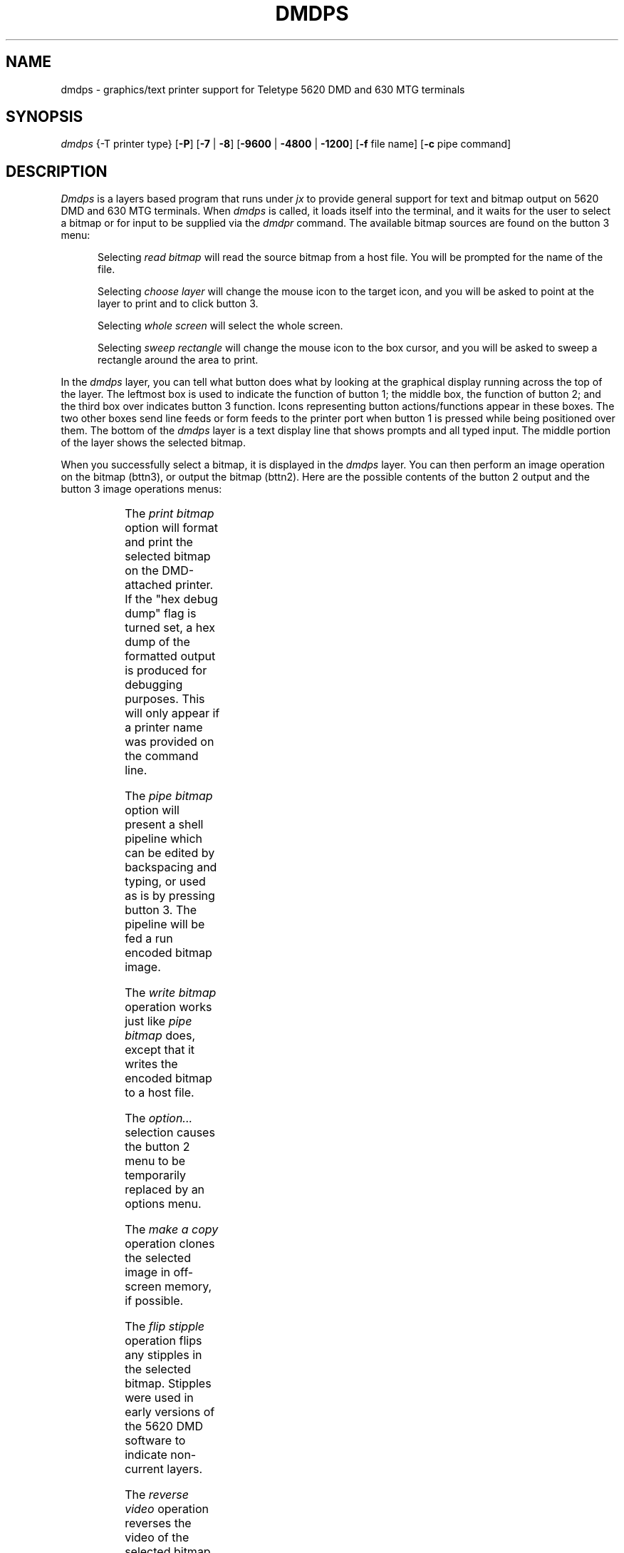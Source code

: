 .\" 
.\"									
.\"	Copyright (c) 1987,1988,1989,1990,1991,1992   AT&T		
.\"			All Rights Reserved				
.\"									
.\"	  THIS IS UNPUBLISHED PROPRIETARY SOURCE CODE OF AT&T.		
.\"	    The copyright notice above does not evidence any		
.\"	   actual or intended publication of such source code.		
.\"									
.\" 
'\" t
.fp 2 CW
.lg 0
.TH DMDPS 1 "EXPTOOLS - DMD"
.SH NAME
dmdps \- graphics/text printer support for Teletype 5620 DMD
and 630 MTG terminals 
.SH SYNOPSIS
.I dmdps
{-T printer type}
[\fB-P\fP]
[\fB-7\fP | \fB-8\fP]
[\fB-9600\fP | \fB-4800\fP | \fB-1200\fP]
[\fB-f\fP file name]
[\fB-c\fP pipe command]
.SH DESCRIPTION
.PP
.I Dmdps 
is a layers based program that runs under 
.I jx
to provide general support for text and bitmap output
on 5620 DMD and 630 MTG terminals. 
When 
.I dmdps
is called, it loads itself into the terminal, and it waits for the user to
select a bitmap or for input to be supplied via the 
.I dmdpr
command. 
The available bitmap sources are found on the button 3 menu:
.sp
.TS
center, box;
lF2.
read bitmap
choose layer
whole screen
sweep rectangle
.TE
.in +.5i
.ll -.5i
.sp
Selecting 
.I "read bitmap"
will read the source bitmap from a host file.
You will be prompted for the name of the file.
.sp
Selecting 
.I "choose layer"
will change the mouse icon to the target icon, 
and you will be asked to point at the layer
to print and to click button 3. 
.sp
Selecting 
.I "whole screen"
will select the whole screen. 
.sp
Selecting 
.I "sweep rectangle"
will change the mouse icon to the
box cursor, and you will be asked to sweep a rectangle around
the area to print.
.ll +.5i
.in -.5i
.sp
.PP
In the 
.I dmdps
layer, you can tell what button does what by 
looking at the graphical display running across the top
of the layer. 
The leftmost box is used to indicate the
function of button 1; the middle box, the function of button 2; and the third
box over indicates button 3 function. 
Icons representing button actions/functions appear in these boxes.
The two other boxes send line feeds or form feeds to the printer 
port when button 1 is pressed while being positioned over them. 
The bottom of the 
.I dmdps
layer is a text display line that shows prompts and all typed input. 
The middle portion of the layer shows the selected bitmap.
.PP
When you successfully select a bitmap, it is displayed in the
.I dmdps 
layer.
You can then perform an image operation on the bitmap (bttn3), 
or output the bitmap (bttn2).
Here are the possible contents of the button 2 output and the
button 3 image operations menus:
.sp
.TS
center;
| lF2 | lF2 | lF2 |.
_		_
write bitmap		options...
pipe  bitmap		make a copy
[ print bitmap ]		flip stipple 
		reverse video
		inset rectangle
		[ run / halt ]
_		_
.TE
.in +.5i
.ll -.5i
.sp
The 
.I "print bitmap"
option will format and print the selected bitmap on
the DMD-attached printer.
If the "hex debug dump" flag is turned set,
a hex dump of the formatted output is produced for debugging 
purposes. This will only appear if a printer name was provided
on the command line.
.sp
The 
.I "pipe bitmap"
option will present a shell pipeline which
can be edited by backspacing and typing, or used as is by 
pressing button 3. The pipeline will be fed a run
encoded bitmap image. 
.sp
The 
.I "write bitmap"
operation works just like 
.I "pipe bitmap"
does, except that it writes the encoded bitmap to a host file.
.sp
The 
.I option... 
selection causes the button 2 menu to be temporarily replaced
by an options menu.
.sp
The
.I "make a copy"
operation clones the selected image in off-screen memory, if possible.
.sp
The
.I "flip stipple"
operation flips any stipples in the selected bitmap.
Stipples were used in early versions of the 5620 DMD software
to indicate non-current layers.
.sp
The
.I "reverse video"
operation reverses the video of the selected bitmap.
.sp
Every selection of the
.I "inset rectangle"
operation will mask off four border pixels from
the selected bitmap. 
This is used to make borderless pictures of layers.
.sp 
The
.I halt
operation allows you to halt an active layer before printing.
This item will only appear if you choose a layer other than
the dmdps layer.
.I
The
.I run
operation restores the layer.
.ll +.5i
.in -.5i
.sp
Anything you do to an on-screen bitmap, such as reversing its video
or halting its associated process, will be restored 
after the layers image has been spooled in memory, or when
you select a new bitmap.
.SH OTHER FEATURES
.I dmdps 
reads its host stdin looking for work for the printer -
.I dmdpr 
forwards its own stdin to the xt device of the most
recently loaded 
.I dmdps 
process. 
Thus
.I dmdps 
and 
.I dmdpr 
work together to
form a host pipeline sink. Any kind of data suitable
for the dmd attached printer can be sent down the sink -
including formatted bitmap images, plain ascii text, and
printer-specific escape sequences.
.PP
.I dmdps 
also looks to see if anything is typed at the keyboard
while it it selected. If so, the keyboard input is sent to
the attached printer. This is a easy way to test a printer
connection, to jot down phone numbers, or to send printer escape
codes to change print modes.
.SH OPTIONS
The following command line options are understood by
.I dmdps:
.TP
.BI -P
This tells 
.I dmdps 
to use Kaplan's parallel
centronics port board. This option should be used only if the 
board is attached, otherwise your terminal may crash. 
.sp
When using this board you will want to have your printer
powered off if the 
.I dmdps 
driver is not running. 
Powering on your terminal with the board installed and the 
printer turned on will hang the terminal with a message about
a stray interrupt. Turn off the printer and try again.
.TP
.BI -c " pipe command"
command to be piped to if the 
.I "pipe bitmap" 
menu item is selected. If present, this item must appear last.
.TP
.BI -f " file name"
name of file to put bitmap in if the 
.I "write bitmap" 
menu item is selected.
(Defaults to BLITMAP.)
.TP
.BI -T " printer type"
type of printer to format bitmap for if the 
.I "print bitmap" 
menu item is selected.
The dmdps shell script has built-in printer formatting descriptions (pfd's)
for at least the following printers:
hpink.epson (Thinkjet in Epson mode), 
8510b (C.Itoh 8510b), 
t5310 (Teletype 5310 w/old ROMs), 
t5310aab (Teletype 5310 w/new ROMs), 
rx80 (Epson RX-80), 
or hpink (Thinkjet in native mode.) 
If you present dmdps with a printer name that begins with /, 
dmdps will interpret this as the pfd file name. 
If you ask for the printer type "switches", dmdps will print out the
switch settings for all supported printers.
.TP
.BI -7 | -8 
Selects either a 7 bit byte with odd parity or an 8 bit byte with
even parity for output over the 5620 DMD serial printer port.
(defaults to 7 bits for the T5300 and HPink printers, 
and 8 bits for the others.)
.TP
.BI -9600 | -4800 | -1200
Selects data output rate for the 5620 DMD serial printer port.
(defaults to 9600 bps for the HPink, 4800 bps for the others.)
.SH EXAMPLES
.sp
dmdps -T switches
.PP
The above command will cause dmdps to print out the switch settings
for all supported printers.
.sp
dmdps -P -Thpink
.PP
The above command loads the parallel port version
of the dmdps program, and initializes the formatter 
for HP inkjet output.
.sp 2
dmdps -c "dmdscale -h 3 -w 3 | i300 -l bitmap -d ihXXX"
.PP
The above command loads dmdps and preloads the 
.I "pipe bitmap" 
menu entry to send bitmaps to the Imagen 8/300 printer 
at rje destination ihXXX.
.sp 2
dmdps -c "dmdfmt -p | lpr -b"
.PP
The above command loads dmdps with
.I "pipe bitmap"
preloaded to send bitmaps to a printronix printer.
.sp 2
dmdps -c "dmdfmt -e | dmdpr -u root"
.PP
The above command preloads the "pipe bitmap"
command to format a bitmap for an Epson printer
and forward it to user root's attached DMD printer.
.sp 2
dmdps -T rx80 -f ${HOME}/.bitmap
.PP
The above command will default the print bitmap format to
the Epson RX-80, and will default the output file name to
${HOME}/.bitmap.
.sp 2
dmdpr < file
.PP
The above command will print the file if dmdps is running.
.PP
.I dmdps
runs only under
.IR layers (1).
.SH "FILES"
.ta \w'${HOME}/rje/.prtty    'u
${HOME}/rje	this directory must allow write permission to "all".
.br
${HOME}/rje/.prtty	xt-tty of dmdps process.
.SH "BUGS"
You cannot use the 
.I "pipe bitmap" 
option to send a bitmap to the
host, format it, and send it back to the terminal all in one step.
You can 
.I "write bitmap" 
first, and later format and download it.
The printer port on the 5620 DMD is write-only and cannot
perform any kind of handshaking with the attached printer.
This precludes the ability to do flow-control. This
software attempts to patch around this problem, but does so
at the expense of printing speed. When running the printer
port at 9600 bps, all requests to ring the bell will be sent
to the printer port. If this happens during bitmap output,
the picture will get mangled.
.SH "SEE ALSO"
.IR "dmdfmt(1), dmdscale(1), dmdpr(1), layers(1)."
